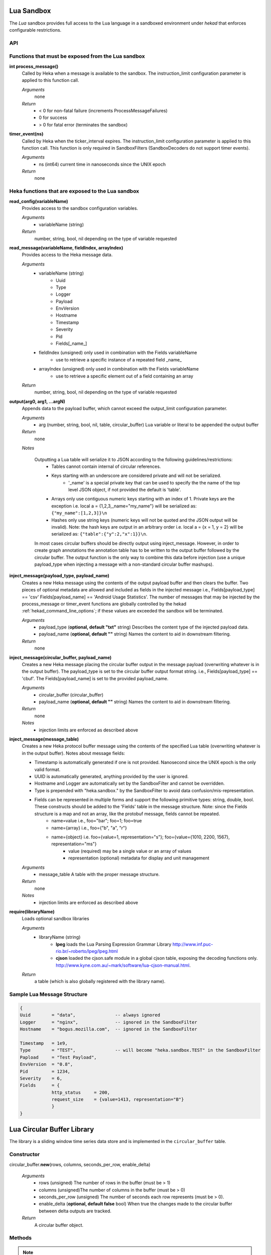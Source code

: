 .. _lua:

Lua Sandbox
===========

The `Lua` sandbox provides full access to the Lua language in a
sandboxed environment under `hekad` that enforces configurable
restrictions.

.. seealso:: `Lua Reference Manual <http://www.lua.org/manual/5.1/>`_

API
---

Functions that must be exposed from the Lua sandbox
---------------------------------------------------

**int process_message()**
    Called by Heka when a message is available to the sandbox.  The 
    instruction_limit configuration parameter is applied to this function call.

    *Arguments*
        none

    *Return*
        - < 0 for non-fatal failure (increments ProcessMessageFailures)
        - 0 for success
        - > 0 for fatal error (terminates the sandbox)

**timer_event(ns)**
    Called by Heka when the ticker_interval expires.  The instruction_limit 
    configuration parameter is applied to this function call.  This function
    is only required in SandboxFilters (SandboxDecoders do not support timer
    events).

    *Arguments*
        - ns (int64) current time in nanoseconds since the UNIX epoch

    *Return*
        none

Heka functions that are exposed to the Lua sandbox
---------------------------------------------------

**read_config(variableName)**
    Provides access to the sandbox configuration variables.

    *Arguments*
        - variableName (string)

    *Return*
        number, string, bool, nil depending on the type of variable requested

**read_message(variableName, fieldIndex, arrayIndex)**
    Provides access to the Heka message data.

    *Arguments*
        - variableName (string)
            - Uuid
            - Type
            - Logger
            - Payload
            - EnvVersion
            - Hostname
            - Timestamp
            - Severity
            - Pid
            - Fields[_name_]
        - fieldIndex (unsigned) only used in combination with the Fields variableName
            - use to retrieve a specific instance of a repeated field _name_
        - arrayIndex (unsigned) only used in combination with the Fields variableName
            - use to retrieve a specific element out of a field containing an array

    *Return*
        number, string, bool, nil depending on the type of variable requested

**output(arg0, arg1, ...argN)**
    Appends data to the payload buffer, which cannot exceed the output_limit 
    configuration parameter.

    *Arguments*
        - arg (number, string, bool, nil, table, circular_buffer) Lua variable or literal to be appended the output buffer

    *Return*
        none
    
    *Notes*

        Outputting a Lua table will serialize it to JSON according to the following guidelines/restrictions:
            - Tables cannot contain internal of circular references.
            - Keys starting with an underscore are considered private and will not be serialized.
                - '_name' is a special private key that can be used to specify the the name of the top level JSON object, if not provided the default is 'table'.
            - Arrays only use contiguous numeric keys starting with an index of 1. Private keys are the exception i.e. local a = {1,2,3,_name="my_name"} will be serialized as: ``{"my_name":[1,2,3]}\n``
            - Hashes only use string keys (numeric keys will not be quoted and the JSON output will be invalid). Note: the hash keys are output in an arbitrary order i.e. local a = {x = 1, y = 2} will be serialized as: ``{"table":{"y":2,"x":1}}\n``.

        In most cases circular buffers should be directly output using inject_message.  However, in order to create graph annotations the annotation table has to be written to the output buffer followed by the circular buffer.  The output function is the only way to combine this data before injection (use a unique payload_type when injecting a message with a non-standard circular buffer mashups).

**inject_message(payload_type, payload_name)**
    Creates a new Heka message using the contents of the output payload buffer
    and then clears the buffer. Two pieces of optional metadata are allowed and
    included as fields in the injected message i.e., Fields[payload_type] == 'csv' 
    Fields[payload_name] == 'Android Usage Statistics'.  The number of messages
    that may be injected by the process_message or timer_event functions are 
    globally controlled by the hekad :ref:`hekad_command_line_options`; if
    these values are exceeded the sandbox will be terminated.

    *Arguments*
        - payload_type (**optional, default "txt"** string) Describes the content type of the injected payload data.
        - payload_name (**optional, default ""** string) Names the content to aid in downstream filtering.

    *Return*
        none

**inject_message(circular_buffer, payload_name)**
    Creates a new Heka message placing the circular buffer output in the message payload (overwriting whatever is in the output buffer).
    The payload_type is set to the circular buffer output format string. i.e., Fields[payload_type] == 'cbuf'.
    The Fields[payload_name] is set to the provided payload_name.  

    *Arguments*
        - circular_buffer (circular_buffer)
        - payload_name (**optional, default ""** string) Names the content to aid in downstream filtering.

    *Return*
        none

    *Notes*
        - injection limits are enforced as described above

**inject_message(message_table)**
    Creates a new Heka protocol buffer message using the contents of the
    specified Lua table (overwriting whatever is in the output buffer).
    Notes about message fields:

    * Timestamp is automatically generated if one is not provided.  Nanosecond since the UNIX epoch is the only valid format.
    * UUID is automatically generated, anything provided by the user is ignored.
    * Hostname and Logger are automatically set by the SandboxFilter and cannot be overridden.
    * Type is prepended with "heka.sandbox." by the SandboxFilter to avoid data confusion/mis-representation.
    * Fields can be represented in multiple forms and support the following primitive types: string, double, bool.  These constructs should be added to the 'Fields' table in the message structure. Note: since the Fields structure is a map and not an array, like the protobuf message, fields cannot be repeated.
        * name=value i.e., foo="bar"; foo=1; foo=true
        * name={array} i.e., foo={"b", "a", "r"}
        * name={object} i.e. foo={value=1, representation="s"}; foo={value={1010, 2200, 1567}, representation="ms"}
            * value (required) may be a single value or an array of values
            * representation (optional) metadata for display and unit management

    *Arguments*
        - message_table A table with the proper message structure.

    *Return*
        none

    *Notes*
        - injection limits are enforced as described above

**require(libraryName)**
    Loads optional sandbox libraries

    *Arguments*
        - libraryName (string)
            - **lpeg** loads the Lua Parsing Expression Grammar Library http://www.inf.puc-rio.br/~roberto/lpeg/lpeg.html
            - **cjson** loaded the cjson.safe module in a global cjson table, exposing the decoding functions only. http://www.kyne.com.au/~mark/software/lua-cjson-manual.html.

    *Return*
        a table (which is also globally registered with the library name).

Sample Lua Message Structure
----------------------------
.. code-block:: lua

    {
    Uuid        = "data",               -- always ignored
    Logger      = "nginx",              -- ignored in the SandboxFilter
    Hostname    = "bogus.mozilla.com",  -- ignored in the SandboxFilter

    Timestamp   = 1e9,                   
    Type        = "TEST",               -- will become "heka.sandbox.TEST" in the SandboxFilter
    Papload     = "Test Payload",
    EnvVersion  = "0.8",
    Pid         = 1234, 
    Severity    = 6, 
    Fields      = {
                http_status     = 200, 
                request_size    = {value=1413, representation="B"}
                }
    }

Lua Circular Buffer Library
===========================

The library is a sliding window time series data store and is implemented in
the ``circular_buffer`` table.

Constructor
-----------
circular_buffer.\ **new**\ (rows, columns, seconds_per_row, enable_delta)

    *Arguments*
        - rows (unsigned) The number of rows in the buffer (must be > 1)
        - columns (unsigned)The number of columns in the buffer (must be > 0)
        - seconds_per_row (unsigned) The number of seconds each row represents (must be > 0).
        - enable_delta (**optional, default false** bool) When true the changes made to the circular buffer between delta outputs are tracked.

    *Return*
        A circular buffer object.

Methods
-------
.. note::
    All column arguments are 1 based. If the column is out of range for the 
    configured circular buffer a fatal error is generated.

double **add**\ (nanoseconds, column, value)

    *Arguments*
        - nanosecond (unsigned) The number of nanosecond since the UNIX epoch. The value is used to determine which row is being operated on.
        - column (unsigned) The column within the specified row to perform an add operation on.
        - value (double) The value to be added to the specified row/column.

    *Return*
        The value of the updated row/column or nil if the time was outside the range of the buffer.

double **set**\ (nanoseconds, column, value)

    *Arguments*
        - nanosecond (unsigned) The number of nanosecond since the UNIX epoch. The value is used to determine which row is being operated on.
        - column (unsigned) The column within the specified row to perform a set operation on.
        - value (double) The value to be overwritten at the specified row/column.

    *Return*
        The value passed in or nil if the time was outside the range of the buffer.

double **get**\ (nanoseconds, column)

    *Arguments*
        - nanosecond (unsigned) The number of nanosecond since the UNIX epoch. The value is used to determine which row is being operated on.
        - column (unsigned) The column within the specified row to retrieve the data from.

    *Return*
        The value at the specifed row/column or nil if the time was outside the range of the buffer.

int **set_header**\ (column, name, unit, aggregation_method)

    *Arguments*
        - column (unsigned) The column number where the header information is applied.
        - name (string) Descriptive name of the column (maximum 15 characters). Any non alpha numeric characters will be converted to underscores. (default: Column_N)
        - unit (string - optional) The unit of measure (maximum 7 characters). Alpha numeric, '/', and '*' characters are allowed everything else will be converted to underscores. i.e. KiB, Hz, m/s (default: count)
        - aggregation_method (string - optional) Controls how the column data is aggregated when combining multiple circular buffers.
            - **sum** The total is computed for the time/column (default).
            - **min** The smallest value is retained for the time/column.
            - **max** The largest value is retained for the time/column.
            - **avg** The average is computed for the time/column.
            - **none** No aggregation will be performed the column.

    *Return*
        The column number passed into the function.

double **compute**\ (function, column, start, end)

    *Arguments*
        - function (string) The name of the compute function (sum|avg|sd|min|max).
        - column (unsigned) The column that the computation is performed against.
        - start (optional - unsigned) The number of nanosecond since the UNIX epoch. Sets the start time of the computation range; if nil the buffer's start time is used.
        - end (optional- unsigned) The number of nanosecond since the UNIX epoch. Sets the end time of the computation range (inclusive); if nil the buffer's end time is used. The end time must be greater than or equal to the start time.

    *Return*
        The result of the computation for the specifed column over the given range or nil if the range fell outside of the buffer.

cbuf **format**\ (format)
    Sets an internal flag to control the output format of the circular buffer data structure; if deltas are not enabled or there haven't been any modifications, nothing is output.

    *Arguments*
        - format (string)
            - **cbuf** The circular buffer full data set format.
            - **cbufd** The circular buffer delta data set format.

    *Return*
        The circular buffer object.

Output
------
The circular buffer can be passed to the output() function. The output format
can be selected using the format() function.

The cbuf (full data set) output format consists of newline delimited rows
starting with a json header row followed by the data rows with tab delimited
columns. The time in the header corresponds to the time of the first data row,
the time for the other rows is calculated using the seconds_per_row header value.

.. code-block:: txt

    {json header}
    row1_col1\trow1_col2\n
    .
    .
    .
    rowN_col1\trowN_col2\n

The cbufd (delta) output format consists of newline delimited rows starting with
a json header row followed by the data rows with tab delimited columns. The
first column is the timestamp for the row (time_t). The cbufd output will only
contain the rows that have changed and the corresponding delta values for each
column.

.. code-block:: txt

    {json header}
    row14_timestamp\trow14_col1\trow14_col2\n
    row10_timestamp\trow10_col1\trow10_col2\n

Sample Cbuf Output
------------------
.. code-block:: txt

    {"time":2,"rows":3,"columns":3,"seconds_per_row":60,"column_info":[{"name":"HTTP_200","unit":"count","aggregation":"sum"},{"name":"HTTP_400","unit":"count","aggregation":"sum"},{"name":"HTTP_500","unit":"count","aggregation":"sum"}]}
    10002   0   0
    11323   0   0
    10685   0   0

Example
-------
.. code-block:: lua

    -- This Source Code Form is subject to the terms of the Mozilla Public
    -- License, v. 2.0. If a copy of the MPL was not distributed with this
    -- file, You can obtain one at http://mozilla.org/MPL/2.0/.

    data = circular_buffer.new(1440, 5, 60) -- 1 day at 1 minute resolution
    local HTTP_200      = data:set_header(1, "HTTP_200"     , "count")
    local HTTP_300      = data:set_header(2, "HTTP_300"     , "count")
    local HTTP_400      = data:set_header(3, "HTTP_400"     , "count")
    local HTTP_500      = data:set_header(4, "HTTP_500"     , "count")
    local HTTP_UNKNOWN  = data:set_header(5, "HTTP_UNKNOWN" , "count")

    function process_message()
        local ts = read_message("Timestamp")
        local sc = read_message("Fields[http_status_code]")
        if sc == nil then return 0 end

        if sc >= 200 and sc < 300 then
            data:add(ts, HTTP_200, 1)
        elseif sc >= 300 and sc < 400 then
            data:add(ts, HTTP_300, 1)
        elseif sc >= 400 and sc < 500 then
            data:add(ts, HTTP_400, 1)
        elseif sc >= 500 and sc < 600 then
            data:add(ts, HTTP_500, 1)
        else 
            data:add(ts, HTTP_UNKNOWN, 1)
        end
        return 0
    end

    function timer_event()
        output(data)
        inject_message("cbuf", "HTTP Status Code Statistics")
    end

Setting the inject_message payload_type to "cbuf" will cause the 
:ref:`config_dashboard_output` to automatically generate an HTML page 
containing a graphical view of the data.


.. _lua_tutorials:

Lua Sandbox Tutorial
====================

How to create a simple sandbox filter
-------------------------------------

1. Implement the required Heka interface in Lua

.. code-block:: lua

    function process_message ()
        return 0
    end

    function timer_event(ns)
    end

2. Add the business logic (count the number of 'demo' events per minute)

.. code-block:: lua

    total = 0 -- preserved between restarts since it is in global scope
    local count = 0 -- local scope so this will not be preserved

    function process_message()
        total= total + 1
        count = count + 1
        return 0
    end

    function timer_event(ns)
        output(string.format("%d messages in the last minute; total=%d", count, total))
        count = 0
        inject_message()
    end

3. Setup the configuration

.. code-block:: ini

    [demo_counter]
    type = "SandboxFilter"
    message_matcher = "Type == 'demo'"
    ticker_interval = 60
    script_type = "lua"
    filename = "counter.lua"
    preserve_data = true
    memory_limit = 32767
    instruction_limit = 100
    output_limit = 256

4. Extending the business logic (count the number of 'demo' events per minute
per device)

.. code-block:: lua

    device_counters = {}

    function process_message()
        local device_name = read_message("Fields[DeviceName]")
        if device_name == nil then
            device_name = "_unknown_"
        end

        local dc = device_counters[device_name]
        if dc == nil then
            dc = {count = 1, total = 1}
            device_counters[device_name] = dc
        else
            dc.count = dc.count + 1
            dc.total = dc.total + 1
        end
        return 0
    end

    function timer_event(ns)
        output("#device_name\tcount\ttotal\n")
        for k, v in pairs(device_counters) do
            output(string.format("%s\t%d\t%d\n", k, v.count, v.total))
            v.count = 0
        end
        inject_message()
    end

5. Depending on the number of devices being counted you will most likely want to update the configuration to account for the additional resource requirements.

.. code-block:: ini

    memory_limit = 65536
    instruction_limit = 20000
    output_limit = 64512

